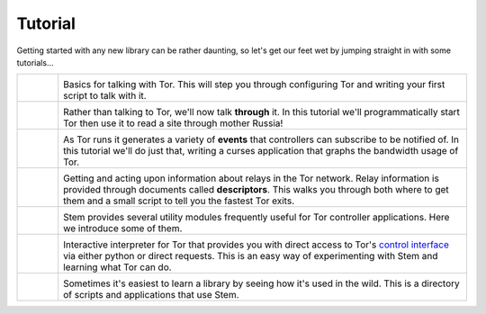 Tutorial
========

.. Image Sources:
   
   * The Little Relay That Could - train.png
     Source: https://openclipart.org/detail/140185/tren-train-by-antroares
     Author: Antroares
     License: Public Domain
     Alternate: https://openclipart.org/detail/1128/train-roadsign-by-ryanlerch
   
   * To Russia With Love - soviet.png
     Source: https://openclipart.org/detail/146017/flag-of-the-soviet-union-by-marxist-leninist
     Author: Unknown
     License: Public Domain (not a subject of copyright according the Russian civil code)
     Alternate: https://openclipart.org/detail/85555/communist-sabbatarian-ribbon-by-rones-85555
   
   * Tortoise and the Hare - tortoise.png
     Source: https://openclipart.org/detail/27911/green-tortoise-%28cartoon%29-by-arking-27911
     Author: arking
     License: Public Domain
   
   * Mirror Mirror On The Wall - mirror.png
     Source: https://openclipart.org/detail/152155/mirror-frame-by-gsagri04
     Author: Unknown (gsagri04?)
     License: Public Domain
     Alternate: https://openclipart.org/detail/174179/miroir-rectangulaire-by-defaz36-174179
   
   * East of the Sun & West of the Moon - windrose.png
     Source: https://commons.wikimedia.org/wiki/File:Compass_card_%28sl%29.svg
     Author: Andrejj
     License: CC0 (https://creativecommons.org/publicdomain/zero/1.0/deed.en)
   
   * Mad Hatter - mad_hatter.png
     Source: http://www.krepcio.com/vitreosity/archives/MadHatter-ALL-illus600.jpg
     Author: John Tenniel
     License: Public Doman
     Augmented: Colored by me, and used the card from...
       https://openclipart.org/detail/1892/mad-hatter-with-label-on-hat-by-nayrhcrel
   
   * Double Double Toil and Trouble - cauldron.png
     Source: https://openclipart.org/detail/174099/cauldron-by-jarda-174099
     Author: Unknown (jarda?)
     License: Public Domain

Getting started with any new library can be rather daunting, so let's get our
feet wet by jumping straight in with some tutorials...

.. list-table::
   :widths: 1 10
   :header-rows: 0

   * - .. image:: /_static/section/tutorials/train.png
          :target: tutorials/the_little_relay_that_could.html

     - .. image:: /_static/label/the_little_relay_that_could.png
          :target: tutorials/the_little_relay_that_could.html

       Basics for talking with Tor. This will step you through configuring Tor
       and writing your first script to talk with it.

   * - .. image:: /_static/section/tutorials/soviet.png
          :target: tutorials/to_russia_with_love.html

     - .. image:: /_static/label/to_russia_with_love.png
          :target: tutorials/to_russia_with_love.html

       Rather than talking to Tor, we'll now talk **through** it. In this
       tutorial we'll programmatically start Tor then use it to read a site
       through mother Russia!

   * - .. image:: /_static/section/tutorials/tortoise.png
          :target: tutorials/tortoise_and_the_hare.html

     - .. image:: /_static/label/tortoise_and_the_hare.png
          :target: tutorials/tortoise_and_the_hare.html

       As Tor runs it generates a variety of **events** that controllers can
       subscribe to be notified of. In this tutorial we'll do just that,
       writing a curses application that graphs the bandwidth usage of Tor.

   * - .. image:: /_static/section/tutorials/mirror.png
          :target: tutorials/mirror_mirror_on_the_wall.html

     - .. image:: /_static/label/mirror_mirror_on_the_wall.png
          :target: tutorials/mirror_mirror_on_the_wall.html

       Getting and acting upon information about relays in the Tor network.
       Relay information is provided through documents called **descriptors**.
       This walks you through both where to get them and a small script to tell
       you the fastest Tor exits.

   * - .. image:: /_static/section/tutorials/windrose.png
          :target: tutorials/east_of_the_sun.html

     - .. image:: /_static/label/east_of_the_sun.png
          :target: tutorials/east_of_the_sun.html

       Stem provides several utility modules frequently useful for Tor
       controller applications. Here we introduce some of them.

   * - .. image:: /_static/section/tutorials/mad_hatter.png
          :target: tutorials/down_the_rabbit_hole.html

     - .. image:: /_static/label/down_the_rabbit_hole.png
          :target: tutorials/down_the_rabbit_hole.html

       Interactive interpreter for Tor that provides you with direct access to
       Tor's `control interface
       <https://gitweb.torproject.org/torspec.git/tree/control-spec.txt>`_
       via either python or direct requests. This is an easy way of
       experimenting with Stem and learning what Tor can do.

   * - .. image:: /_static/section/tutorials/cauldron.png
          :target: tutorials/double_double_toil_and_trouble.html

     - .. image:: /_static/label/double_double_toil_and_trouble.png
          :target: tutorials/double_double_toil_and_trouble.html

       Sometimes it's easiest to learn a library by seeing how it's used in the
       wild. This is a directory of scripts and applications that use Stem.

